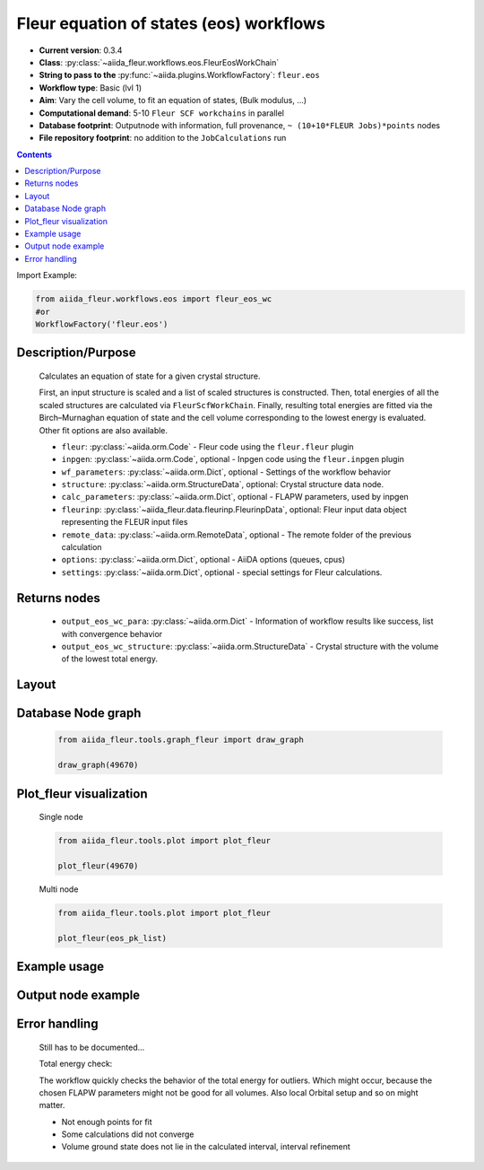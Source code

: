 .. _eos_wc:

Fleur equation of states (eos) workflows
----------------------------------------

* **Current version**: 0.3.4
* **Class**: :py:class:`~aiida_fleur.workflows.eos.FleurEosWorkChain`
* **String to pass to the** :py:func:`~aiida.plugins.WorkflowFactory`: ``fleur.eos``
* **Workflow type**:  Basic (lvl 1)
* **Aim**: Vary the cell volume, to fit an equation of states, (Bulk modulus, ...)
* **Computational demand**: 5-10 ``Fleur SCF workchains`` in parallel
* **Database footprint**: Outputnode with information, full provenance, ``~ (10+10*FLEUR Jobs)*points`` nodes
* **File repository footprint**: no addition to the ``JobCalculations`` run

.. contents::

Import Example:

.. code-block:: python

    from aiida_fleur.workflows.eos import fleur_eos_wc
    #or
    WorkflowFactory('fleur.eos')

Description/Purpose
^^^^^^^^^^^^^^^^^^^
  Calculates an equation of state for a given crystal structure.

  First, an input structure is scaled and a list of scaled structures is constructed.
  Then, total energies of all the scaled structures are calculated via
  ``FleurScfWorkChain``. Finally, resulting total energies are fitted via the Birch–Murnaghan
  equation of state and the cell volume corresponding to the lowest energy is evaluated.
  Other fit options are also available.

  * ``fleur``: :py:class:`~aiida.orm.Code` - Fleur code using the ``fleur.fleur`` plugin
  * ``inpgen``: :py:class:`~aiida.orm.Code`, optional - Inpgen code using the ``fleur.inpgen``
    plugin
  * ``wf_parameters``: :py:class:`~aiida.orm.Dict`, optional - Settings
    of the workflow behavior
  * ``structure``: :py:class:`~aiida.orm.StructureData`, optional: Crystal structure
    data node.
  * ``calc_parameters``: :py:class:`~aiida.orm.Dict`, optional -
    FLAPW parameters, used by inpgen
  * ``fleurinp``: :py:class:`~aiida_fleur.data.fleurinp.FleurinpData`, optional: Fleur input data
    object representing the FLEUR input files
  * ``remote_data``: :py:class:`~aiida.orm.RemoteData`, optional - The remote folder of
    the previous calculation
  * ``options``: :py:class:`~aiida.orm.Dict`, optional - AiiDA options
    (queues, cpus)
  * ``settings``: :py:class:`~aiida.orm.Dict`, optional - special settings
    for Fleur calculations.

Returns nodes
^^^^^^^^^^^^^
  * ``output_eos_wc_para``: :py:class:`~aiida.orm.Dict` - Information of
    workflow results like success, list with convergence behavior
  * ``output_eos_wc_structure``: :py:class:`~aiida.orm.StructureData` - Crystal
    structure with the volume of the lowest total energy.

Layout
^^^^^^
  .. figure:: /images/Workchain_charts_eos_wc.png
    :width: 50 %
    :align: center

Database Node graph
^^^^^^^^^^^^^^^^^^^
  .. code-block:: python

    from aiida_fleur.tools.graph_fleur import draw_graph

    draw_graph(49670)

  .. figure:: /images/eos_49670.pdf
    :width: 100 %
    :align: center

Plot_fleur visualization
^^^^^^^^^^^^^^^^^^^^^^^^
  Single node

  .. code-block:: python

    from aiida_fleur.tools.plot import plot_fleur

    plot_fleur(49670)

  .. figure:: /images/plot_fleur_eos_sn.png
    :width: 60 %
    :align: center

  Multi node

  .. code-block:: python

    from aiida_fleur.tools.plot import plot_fleur

    plot_fleur(eos_pk_list)

  .. figure:: /images/plot_fleur_eos_mn.png
    :width: 60 %
    :align: center


Example usage
^^^^^^^^^^^^^
  .. include:: ../../../../examples/tutorial/workflows/tutorial_submit_eos.py
     :literal:


Output node example
^^^^^^^^^^^^^^^^^^^
  .. include:: /images/eos_wc_outputnode.py
     :literal:

Error handling
^^^^^^^^^^^^^^
  Still has to be documented...

  Total energy check:

  The workflow quickly checks the behavior of the total energy for outliers.
  Which might occur, because the chosen FLAPW parameters might not be good for
  all volumes. Also local Orbital setup and so on might matter.

  * Not enough points for fit
  * Some calculations did not converge
  * Volume ground state does not lie in the calculated interval, interval refinement

